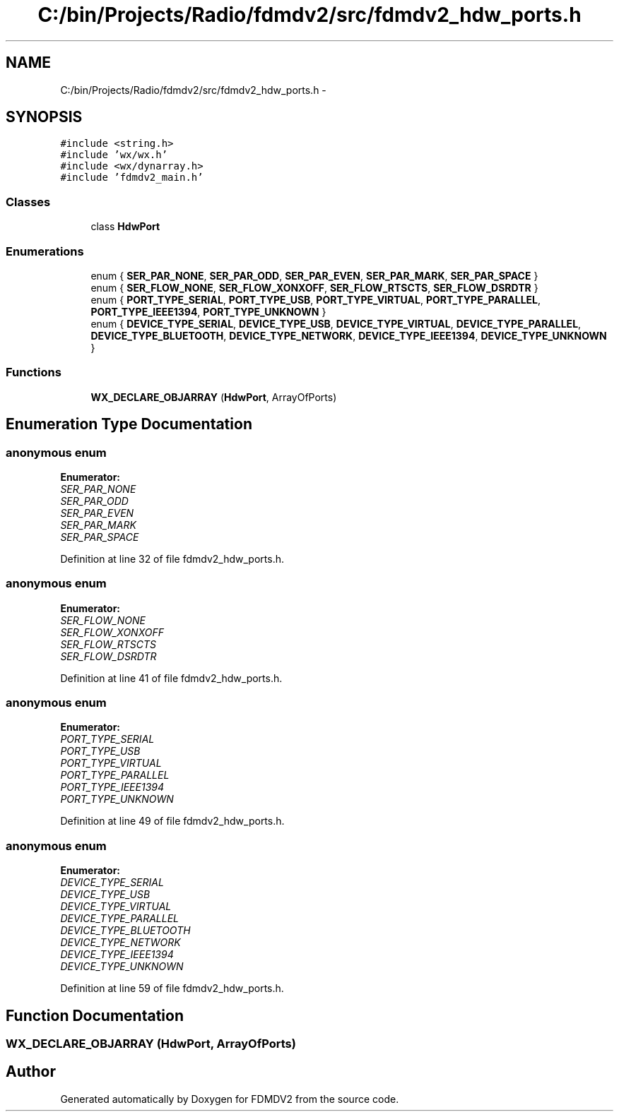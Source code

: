 .TH "C:/bin/Projects/Radio/fdmdv2/src/fdmdv2_hdw_ports.h" 3 "Tue Oct 16 2012" "Version 02.00.01" "FDMDV2" \" -*- nroff -*-
.ad l
.nh
.SH NAME
C:/bin/Projects/Radio/fdmdv2/src/fdmdv2_hdw_ports.h \- 
.SH SYNOPSIS
.br
.PP
\fC#include <string\&.h>\fP
.br
\fC#include 'wx/wx\&.h'\fP
.br
\fC#include <wx/dynarray\&.h>\fP
.br
\fC#include 'fdmdv2_main\&.h'\fP
.br

.SS "Classes"

.in +1c
.ti -1c
.RI "class \fBHdwPort\fP"
.br
.in -1c
.SS "Enumerations"

.in +1c
.ti -1c
.RI "enum { \fBSER_PAR_NONE\fP, \fBSER_PAR_ODD\fP, \fBSER_PAR_EVEN\fP, \fBSER_PAR_MARK\fP, \fBSER_PAR_SPACE\fP }"
.br
.ti -1c
.RI "enum { \fBSER_FLOW_NONE\fP, \fBSER_FLOW_XONXOFF\fP, \fBSER_FLOW_RTSCTS\fP, \fBSER_FLOW_DSRDTR\fP }"
.br
.ti -1c
.RI "enum { \fBPORT_TYPE_SERIAL\fP, \fBPORT_TYPE_USB\fP, \fBPORT_TYPE_VIRTUAL\fP, \fBPORT_TYPE_PARALLEL\fP, \fBPORT_TYPE_IEEE1394\fP, \fBPORT_TYPE_UNKNOWN\fP }"
.br
.ti -1c
.RI "enum { \fBDEVICE_TYPE_SERIAL\fP, \fBDEVICE_TYPE_USB\fP, \fBDEVICE_TYPE_VIRTUAL\fP, \fBDEVICE_TYPE_PARALLEL\fP, \fBDEVICE_TYPE_BLUETOOTH\fP, \fBDEVICE_TYPE_NETWORK\fP, \fBDEVICE_TYPE_IEEE1394\fP, \fBDEVICE_TYPE_UNKNOWN\fP }"
.br
.in -1c
.SS "Functions"

.in +1c
.ti -1c
.RI "\fBWX_DECLARE_OBJARRAY\fP (\fBHdwPort\fP, ArrayOfPorts)"
.br
.in -1c
.SH "Enumeration Type Documentation"
.PP 
.SS "anonymous enum"

.PP
\fBEnumerator: \fP
.in +1c
.TP
\fB\fISER_PAR_NONE \fP\fP
.TP
\fB\fISER_PAR_ODD \fP\fP
.TP
\fB\fISER_PAR_EVEN \fP\fP
.TP
\fB\fISER_PAR_MARK \fP\fP
.TP
\fB\fISER_PAR_SPACE \fP\fP

.PP
Definition at line 32 of file fdmdv2_hdw_ports\&.h\&.
.SS "anonymous enum"

.PP
\fBEnumerator: \fP
.in +1c
.TP
\fB\fISER_FLOW_NONE \fP\fP
.TP
\fB\fISER_FLOW_XONXOFF \fP\fP
.TP
\fB\fISER_FLOW_RTSCTS \fP\fP
.TP
\fB\fISER_FLOW_DSRDTR \fP\fP

.PP
Definition at line 41 of file fdmdv2_hdw_ports\&.h\&.
.SS "anonymous enum"

.PP
\fBEnumerator: \fP
.in +1c
.TP
\fB\fIPORT_TYPE_SERIAL \fP\fP
.TP
\fB\fIPORT_TYPE_USB \fP\fP
.TP
\fB\fIPORT_TYPE_VIRTUAL \fP\fP
.TP
\fB\fIPORT_TYPE_PARALLEL \fP\fP
.TP
\fB\fIPORT_TYPE_IEEE1394 \fP\fP
.TP
\fB\fIPORT_TYPE_UNKNOWN \fP\fP

.PP
Definition at line 49 of file fdmdv2_hdw_ports\&.h\&.
.SS "anonymous enum"

.PP
\fBEnumerator: \fP
.in +1c
.TP
\fB\fIDEVICE_TYPE_SERIAL \fP\fP
.TP
\fB\fIDEVICE_TYPE_USB \fP\fP
.TP
\fB\fIDEVICE_TYPE_VIRTUAL \fP\fP
.TP
\fB\fIDEVICE_TYPE_PARALLEL \fP\fP
.TP
\fB\fIDEVICE_TYPE_BLUETOOTH \fP\fP
.TP
\fB\fIDEVICE_TYPE_NETWORK \fP\fP
.TP
\fB\fIDEVICE_TYPE_IEEE1394 \fP\fP
.TP
\fB\fIDEVICE_TYPE_UNKNOWN \fP\fP

.PP
Definition at line 59 of file fdmdv2_hdw_ports\&.h\&.
.SH "Function Documentation"
.PP 
.SS "WX_DECLARE_OBJARRAY (\fBHdwPort\fP, ArrayOfPorts)"

.SH "Author"
.PP 
Generated automatically by Doxygen for FDMDV2 from the source code\&.

